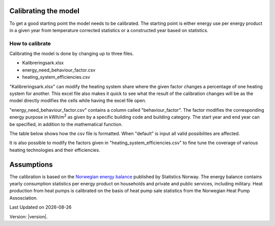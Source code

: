 Calibrating the model
=====================

To get a good starting point the model needs to be calibrated. The starting point is either energy use per energy product 
in a given year from temperature corrected statistics or a constructed year based on statistics. 

.. _Calibrating the model:

How to calibrate
^^^^^^^^^^^^^^^^^^^^
Calibrating the model is done by changing up to three files.

- Kalibreringsark.xlsx
- energy_need_behaviour_factor.csv
- heating_system_efficiencies.csv

"Kalibreringsark.xlsx" can modify the heating system share where the given factor changes a percentage of one heating system for another. 
This excel file also makes it quick to see what the result of the calibration changes will be as the model directly modifies the cells
while having the excel file open. 

"energy_need_behaviour_factor.csv" contains a column called "behaviour_factor". The factor modifies the 
corresponding energy purpose in kWh/m\ :sup:`2` as given by a specific building code and building category. The start year and end
year can be specified, in addition to the mathematical function. 

The table below shows how the csv file is formatted. When "default" is input all valid
possibilites are affected. 

.. csv-table:: Energy need behaviour factor.
   :file: ..\tables\energy_need_behaviour_factor.csv
   :header-rows: 1
   :widths: 10 10 10 10 10 10
   :delim: ,

It is also possible to modify the
factors given in "heating_system_efficiencies.csv" to fine tune the coverage of various heating technologies and their
efficiencies. 

Assumptions
===========
The calibration is based
on the `Norwegian energy balance <https://www.ssb.no/statbank/table/11561/>`_ published by Statistics Norway. The energy 
balance contains yearly consumption statistics per energy product on households and private and public services, 
including military. Heat production from heat pumps is calibrated on the basis of heat pump sale statistics from
the Norwegian Heat Pump Assosciation. 


.. |date| date::

Last Updated on |date|

Version: |version|.

